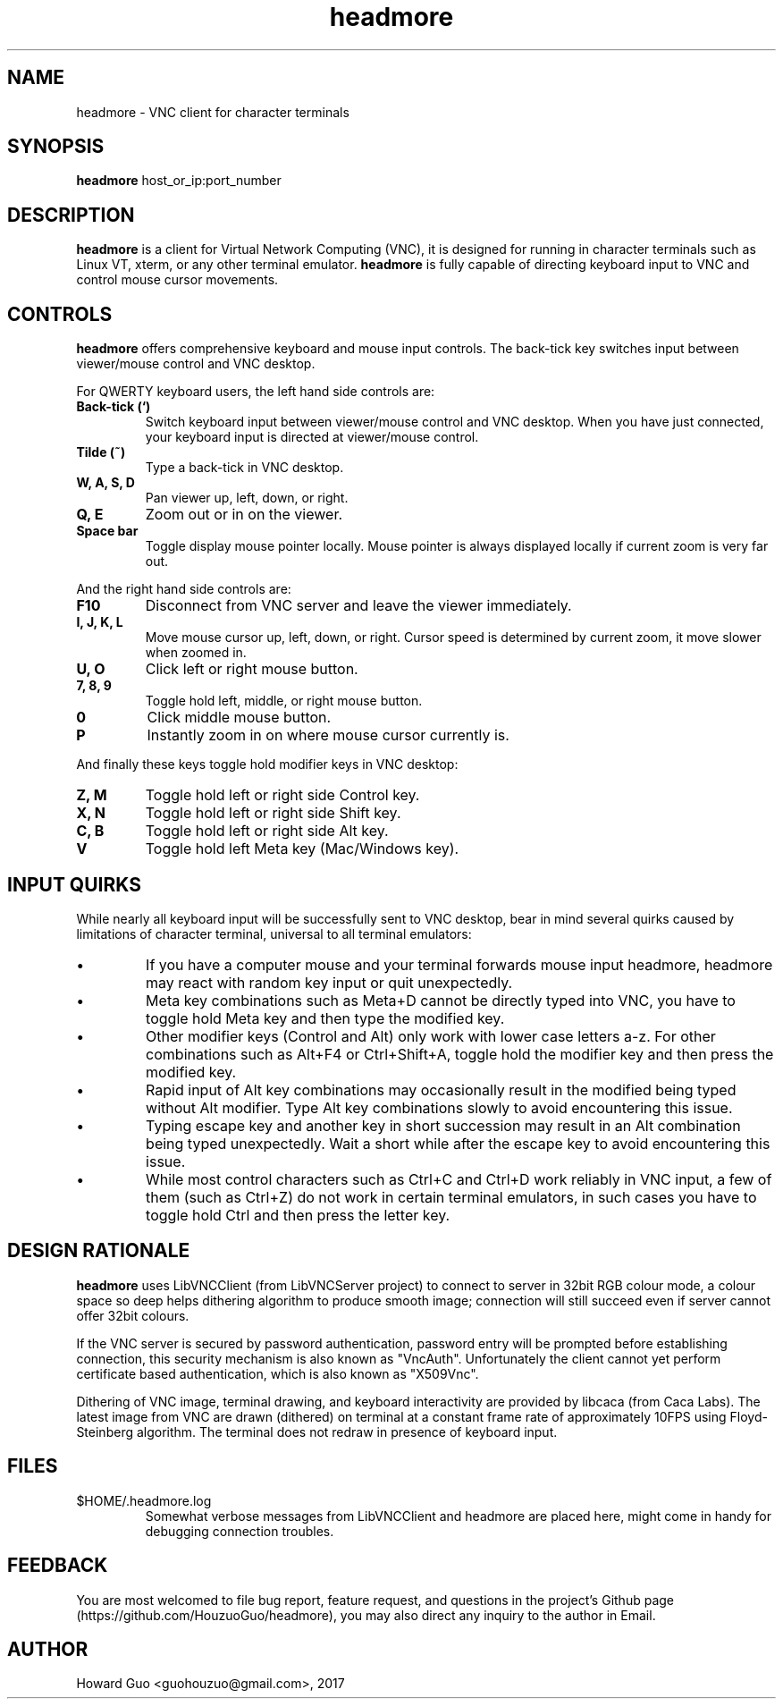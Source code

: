.TH headmore 1 "" "headmore" "Virtual Network Computing"
.SH NAME
headmore \- VNC client for character terminals

.SH SYNOPSIS
.B headmore
.RI host_or_ip:port_number

.SH DESCRIPTION
.B headmore
is a client for Virtual Network Computing (VNC), it is designed for running in character terminals such as Linux VT, xterm, or any other terminal emulator.
.B headmore
is fully capable of directing keyboard input to VNC and control mouse cursor movements.

.SH CONTROLS
.B headmore
offers comprehensive keyboard and mouse input controls. The back-tick key switches input between viewer/mouse control and VNC desktop.

For QWERTY keyboard users, the left hand side controls are:

.TP
.B Back-tick (`)
Switch keyboard input between viewer/mouse control and VNC desktop. When you have just connected, your keyboard input is directed at viewer/mouse control.
.
.TP
.B Tilde (~)
Type a back-tick in VNC desktop.
.
.TP
.B W, A, S, D
Pan viewer up, left, down, or right.
.
.TP
.B Q, E
Zoom out or in on the viewer.
.
.TP
.B Space bar
Toggle display mouse pointer locally. Mouse pointer is always displayed locally if current zoom is very far out.
.

.P
And the right hand side controls are:

.TP
.B F10
Disconnect from VNC server and leave the viewer immediately.
.
.TP
.B I, J, K, L
Move mouse cursor up, left, down, or right. Cursor speed is determined by current zoom, it move slower when zoomed in.
.
.TP
.B U, O
Click left or right mouse button.
.
.TP
.B 7, 8, 9
Toggle hold left, middle, or right mouse button.
.
.TP
.B 0
Click middle mouse button.
.
.TP
.B P
Instantly zoom in on where mouse cursor currently is.
.

.P
And finally these keys toggle hold modifier keys in VNC desktop:

.TP
.B Z, M
Toggle hold left or right side Control key.
.
.TP
.B X, N
Toggle hold left or right side Shift key.
.
.TP
.B C, B
Toggle hold left or right side Alt key.
.
.TP
.B V
Toggle hold left Meta key (Mac/Windows key).
.

.SH INPUT QUIRKS

While nearly all keyboard input will be successfully sent to VNC desktop, bear in mind several quirks caused by limitations of character terminal, universal to all terminal emulators:

.IP \[bu]
If you have a computer mouse and your terminal forwards mouse input headmore, headmore may react with random key input or quit unexpectedly.
.IP \[bu]
Meta key combinations such as Meta+D cannot be directly typed into VNC, you have to toggle hold Meta key and then type the modified key.
.IP \[bu]
Other modifier keys (Control and Alt) only work with lower case letters a-z. For other combinations such as Alt+F4 or Ctrl+Shift+A, toggle hold the modifier key and then press the modified key.
.IP \[bu]
Rapid input of Alt key combinations may occasionally result in the modified being typed without Alt modifier. Type Alt key combinations slowly to avoid encountering this issue.
.IP \[bu]
Typing escape key and another key in short succession may result in an Alt combination being typed unexpectedly. Wait a short while after the escape key to avoid encountering this issue.
.IP \[bu]
While most control characters such as Ctrl+C and Ctrl+D work reliably in VNC input, a few of them (such as Ctrl+Z) do not work in certain terminal emulators, in such cases you have to toggle hold Ctrl and then press the letter key.

.SH DESIGN RATIONALE
.B headmore
uses LibVNCClient (from LibVNCServer project) to connect to server in 32bit RGB colour mode, a colour space so deep helps dithering algorithm to produce smooth image; connection will still succeed even if server cannot offer 32bit colours.

If the VNC server is secured by password authentication, password entry will be prompted before establishing connection, this security mechanism is also known as "VncAuth". Unfortunately the client cannot yet perform certificate based authentication, which is also known as "X509Vnc".

Dithering of VNC image, terminal drawing, and keyboard interactivity are provided by libcaca (from Caca Labs). The latest image from VNC are drawn (dithered) on terminal at a constant frame rate of approximately 10FPS using Floyd-Steinberg algorithm. The terminal does not redraw in presence of keyboard input.

.SH FILES
.TP
$HOME/.headmore.log
Somewhat verbose messages from LibVNCClient and headmore are placed here, might come in handy for debugging connection troubles.

.SH FEEDBACK
You are most welcomed to file bug report, feature request, and questions in the project's Github page (https://github.com/HouzuoGuo/headmore), you may also direct any inquiry to the author in Email.

.SH AUTHOR
Howard Guo <guohouzuo@gmail.com>, 2017
